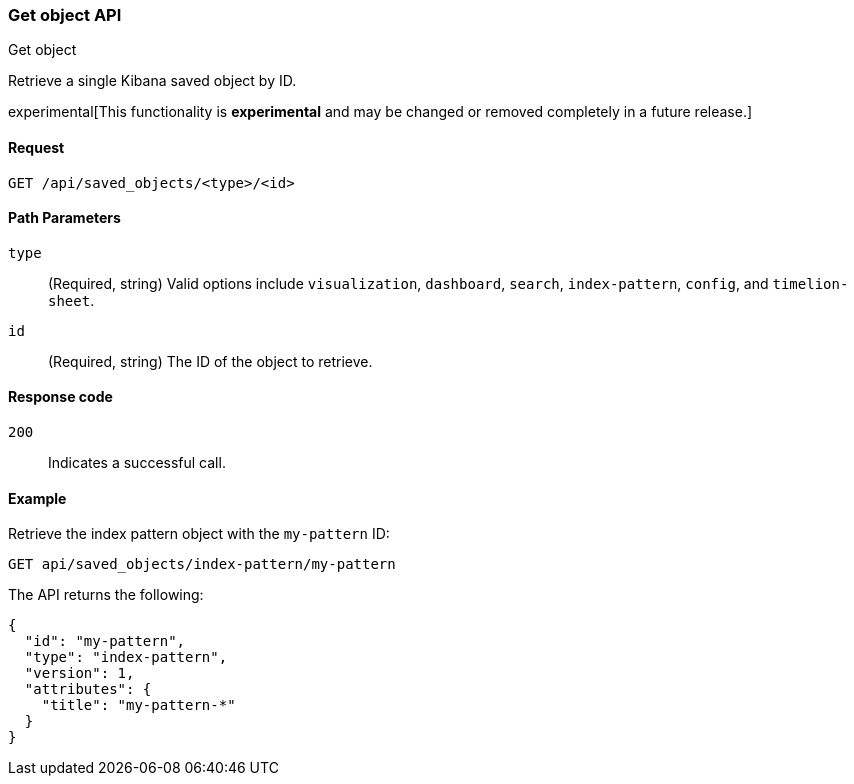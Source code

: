 [[saved-objects-api-get]]
=== Get object API
++++
<titleabbrev>Get object</titleabbrev>
++++

Retrieve a single Kibana saved object by ID.

experimental[This functionality is *experimental* and may be changed or removed completely in a future release.]

[[saved-objects-api-get-request]]
==== Request

`GET /api/saved_objects/<type>/<id>`

[[saved-objects-api-get-params]]
==== Path Parameters

`type`::
  (Required, string) Valid options include `visualization`, `dashboard`, `search`, `index-pattern`, `config`, and `timelion-sheet`.

`id`::
  (Required, string) The ID of the object to retrieve.

[[saved-objects-api-get-codes]]
==== Response code

`200`:: 
    Indicates a successful call.

[[saved-objects-api-get-example]]      
==== Example

Retrieve the index pattern object with the `my-pattern` ID:

[source,js]
--------------------------------------------------
GET api/saved_objects/index-pattern/my-pattern
--------------------------------------------------
// KIBANA

The API returns the following:

[source,js]
--------------------------------------------------
{
  "id": "my-pattern",
  "type": "index-pattern",
  "version": 1,
  "attributes": {
    "title": "my-pattern-*"
  }
}
--------------------------------------------------
